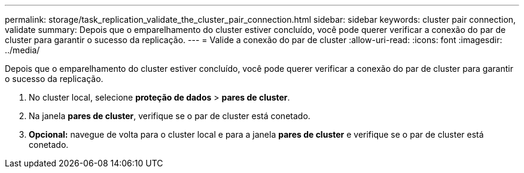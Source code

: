 ---
permalink: storage/task_replication_validate_the_cluster_pair_connection.html 
sidebar: sidebar 
keywords: cluster pair connection, validate 
summary: Depois que o emparelhamento do cluster estiver concluído, você pode querer verificar a conexão do par de cluster para garantir o sucesso da replicação. 
---
= Valide a conexão do par de cluster
:allow-uri-read: 
:icons: font
:imagesdir: ../media/


[role="lead"]
Depois que o emparelhamento do cluster estiver concluído, você pode querer verificar a conexão do par de cluster para garantir o sucesso da replicação.

. No cluster local, selecione *proteção de dados* > *pares de cluster*.
. Na janela *pares de cluster*, verifique se o par de cluster está conetado.
. *Opcional:* navegue de volta para o cluster local e para a janela *pares de cluster* e verifique se o par de cluster está conetado.

